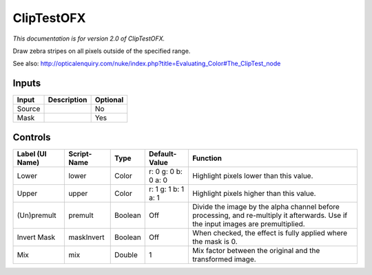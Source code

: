 .. _net.sf.openfx.ClipTestPlugin:

ClipTestOFX
===========

.. figure:: net.sf.openfx.ClipTestPlugin.png
   :alt: 

*This documentation is for version 2.0 of ClipTestOFX.*

Draw zebra stripes on all pixels outside of the specified range.

See also: http://opticalenquiry.com/nuke/index.php?title=Evaluating\_Color#The\_ClipTest\_node

Inputs
------

+----------+---------------+------------+
| Input    | Description   | Optional   |
+==========+===============+============+
| Source   |               | No         |
+----------+---------------+------------+
| Mask     |               | Yes        |
+----------+---------------+------------+

Controls
--------

+-------------------+---------------+-----------+-----------------------+--------------------------------------------------------------------------------------------------------------------------------------+
| Label (UI Name)   | Script-Name   | Type      | Default-Value         | Function                                                                                                                             |
+===================+===============+===========+=======================+======================================================================================================================================+
| Lower             | lower         | Color     | r: 0 g: 0 b: 0 a: 0   | Highlight pixels lower than this value.                                                                                              |
+-------------------+---------------+-----------+-----------------------+--------------------------------------------------------------------------------------------------------------------------------------+
| Upper             | upper         | Color     | r: 1 g: 1 b: 1 a: 1   | Highlight pixels higher than this value.                                                                                             |
+-------------------+---------------+-----------+-----------------------+--------------------------------------------------------------------------------------------------------------------------------------+
| (Un)premult       | premult       | Boolean   | Off                   | Divide the image by the alpha channel before processing, and re-multiply it afterwards. Use if the input images are premultiplied.   |
+-------------------+---------------+-----------+-----------------------+--------------------------------------------------------------------------------------------------------------------------------------+
| Invert Mask       | maskInvert    | Boolean   | Off                   | When checked, the effect is fully applied where the mask is 0.                                                                       |
+-------------------+---------------+-----------+-----------------------+--------------------------------------------------------------------------------------------------------------------------------------+
| Mix               | mix           | Double    | 1                     | Mix factor between the original and the transformed image.                                                                           |
+-------------------+---------------+-----------+-----------------------+--------------------------------------------------------------------------------------------------------------------------------------+
